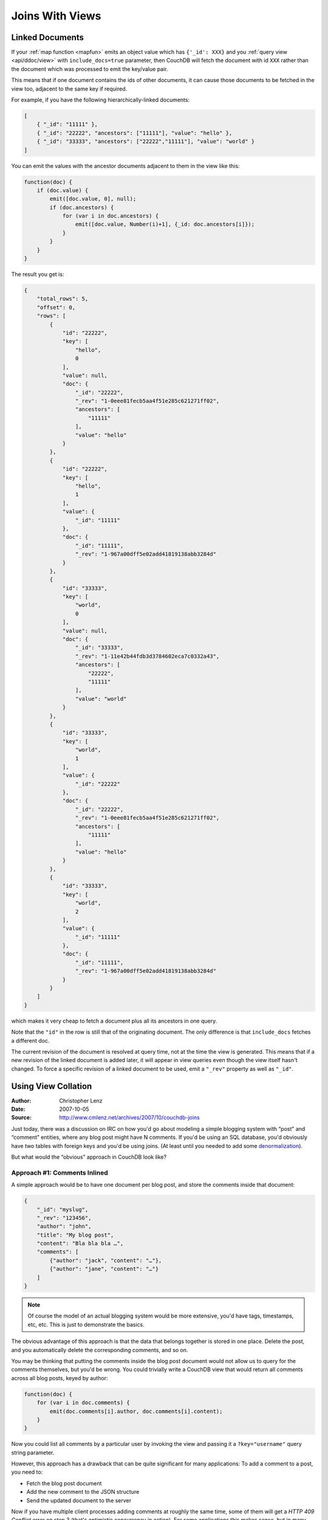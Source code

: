 .. Licensed under the Apache License, Version 2.0 (the "License"); you may not
.. use this file except in compliance with the License. You may obtain a copy of
.. the License at
..
..   http://www.apache.org/licenses/LICENSE-2.0
..
.. Unless required by applicable law or agreed to in writing, software
.. distributed under the License is distributed on an "AS IS" BASIS, WITHOUT
.. WARRANTIES OR CONDITIONS OF ANY KIND, either express or implied. See the
.. License for the specific language governing permissions and limitations under
.. the License.

.. _views/json:

================
Joins With Views
================

Linked Documents
================

If your :ref:`map function <mapfun>` emits an object value which has
``{'_id': XXX}`` and you :ref:`query view <api/ddoc/view>` with
``include_docs=true`` parameter, then CouchDB will fetch the document with id
``XXX`` rather than the document which was processed to emit the key/value pair.

This means that if one document contains the ids of other documents, it can
cause those documents to be fetched in the view too, adjacent to the same key
if required.

For example, if you have the following hierarchically-linked documents:

.. code-block:: javascript

    [
        { "_id": "11111" },
        { "_id": "22222", "ancestors": ["11111"], "value": "hello" },
        { "_id": "33333", "ancestors": ["22222","11111"], "value": "world" }
    ]

You can emit the values with the ancestor documents adjacent to them in the view
like this:

.. code-block:: javascript

    function(doc) {
        if (doc.value) {
            emit([doc.value, 0], null);
            if (doc.ancestors) {
                for (var i in doc.ancestors) {
                    emit([doc.value, Number(i)+1], {_id: doc.ancestors[i]});
                }
            }
        }
    }

The result you get is:

.. code-block:: javascript

    {
        "total_rows": 5,
        "offset": 0,
        "rows": [
            {
                "id": "22222",
                "key": [
                    "hello",
                    0
                ],
                "value": null,
                "doc": {
                    "_id": "22222",
                    "_rev": "1-0eee81fecb5aa4f51e285c621271ff02",
                    "ancestors": [
                        "11111"
                    ],
                    "value": "hello"
                }
            },
            {
                "id": "22222",
                "key": [
                    "hello",
                    1
                ],
                "value": {
                    "_id": "11111"
                },
                "doc": {
                    "_id": "11111",
                    "_rev": "1-967a00dff5e02add41819138abb3284d"
                }
            },
            {
                "id": "33333",
                "key": [
                    "world",
                    0
                ],
                "value": null,
                "doc": {
                    "_id": "33333",
                    "_rev": "1-11e42b44fdb3d3784602eca7c0332a43",
                    "ancestors": [
                        "22222",
                        "11111"
                    ],
                    "value": "world"
                }
            },
            {
                "id": "33333",
                "key": [
                    "world",
                    1
                ],
                "value": {
                    "_id": "22222"
                },
                "doc": {
                    "_id": "22222",
                    "_rev": "1-0eee81fecb5aa4f51e285c621271ff02",
                    "ancestors": [
                        "11111"
                    ],
                    "value": "hello"
                }
            },
            {
                "id": "33333",
                "key": [
                    "world",
                    2
                ],
                "value": {
                    "_id": "11111"
                },
                "doc": {
                    "_id": "11111",
                    "_rev": "1-967a00dff5e02add41819138abb3284d"
                }
            }
        ]
    }

which makes it very cheap to fetch a document plus all its ancestors in one
query.

Note that the ``"id"`` in the row is still that of the originating document.
The only difference is that ``include_docs`` fetches a different doc.

The current revision of the document is resolved at query time, not at the time
the view is generated. This means that if a new revision of the linked document
is added later, it will appear in view queries even though the view itself
hasn't changed. To force a specific revision of a linked document to be used,
emit a ``"_rev"`` property as well as ``"_id"``.

Using View Collation
====================

:Author: Christopher Lenz
:Date: 2007-10-05
:Source: http://www.cmlenz.net/archives/2007/10/couchdb-joins

Just today, there was a discussion on IRC on how you'd go about modeling a
simple blogging system with “post” and “comment” entities, where any blog
post might have N comments. If you'd be using an SQL database, you'd obviously
have two tables with foreign keys and you'd be using joins. (At least until you
needed to add some `denormalization`_).

.. _denormalization: http://en.wikipedia.org/wiki/Denormalization

But what would the “obvious” approach in CouchDB look like?

Approach #1: Comments Inlined
-----------------------------

A simple approach would be to have one document per blog post, and store the
comments inside that document:

.. code-block:: javascript

    {
        "_id": "myslug",
        "_rev": "123456",
        "author": "john",
        "title": "My blog post",
        "content": "Bla bla bla …",
        "comments": [
            {"author": "jack", "content": "…"},
            {"author": "jane", "content": "…"}
        ]
    }

.. note::
    Of course the model of an actual blogging system would be more extensive,
    you'd have tags, timestamps, etc, etc. This is just to demonstrate the basics.

The obvious advantage of this approach is that the data that belongs together
is stored in one place. Delete the post, and you automatically delete the
corresponding comments, and so on.

You may be thinking that putting the comments inside the blog post document
would not allow us to query for the comments themselves, but you'd be wrong.
You could trivially write a CouchDB view that would return all comments across
all blog posts, keyed by author:

.. code-block:: javascript

    function(doc) {
        for (var i in doc.comments) {
            emit(doc.comments[i].author, doc.comments[i].content);
        }
    }

Now you could list all comments by a particular user by invoking the view and
passing it a ``?key="username"`` query string parameter.

However, this approach has a drawback that can be quite significant for many
applications: To add a comment to a post, you need to:

- Fetch the blog post document
- Add the new comment to the JSON structure
- Send the updated document to the server

Now if you have multiple client processes adding comments at roughly the same
time, some of them will get a `HTTP 409 Conflict` error on step 3 (that's
optimistic concurrency in action). For some applications this makes sense, but
in many other apps, you'd want to append new related data regardless of whether
other data has been added in the meantime.

The only way to allow non-conflicting addition of related data is by putting
that related data into separate documents.

Approach #2: Comments Separate
------------------------------

Using this approach you'd have one document per blog post, and one document per
comment. The comment documents would have a “backlink” to the post they belong
to.

The blog post document would look similar to the above, minus the comments
property. Also, we'd now have a type property on all our documents so that we
can tell the difference between posts and comments:

.. code-block:: javascript

    {
        "_id": "myslug",
        "_rev": "123456",
        "type": "post",
        "author": "john",
        "title": "My blog post",
        "content": "Bla bla bla …"
    }

The comments themselves are stored in separate documents, which also have a type
property (this time with the value “comment”), and additionally feature a post
property containing the ID of the post document they belong to:

.. code-block:: javascript

    {
        "_id": "ABCDEF",
        "_rev": "123456",
        "type": "comment",
        "post": "myslug",
        "author": "jack",
        "content": "…"
    }

.. code-block:: javascript

    {
        "_id": "DEFABC",
        "_rev": "123456",
        "type": "comment",
        "post": "myslug",
        "author": "jane",
        "content": "…"
    }

To list all comments per blog post, you'd add a simple view, keyed by blog post
ID:

.. code-block:: javascript

    function(doc) {
        if (doc.type == "comment") {
            emit(doc.post, {author: doc.author, content: doc.content});
        }
    }

And you'd invoke that view passing it a ``?key="post_id"`` query string
parameter.

Viewing all comments by author is just as easy as before:

.. code-block:: javascript

    function(doc) {
        if (doc.type == "comment") {
            emit(doc.author, {post: doc.post, content: doc.content});
        }
    }

So this is better in some ways, but it also has a disadvantage.
Imagine you want to display a blog post with all the associated comments on the
same web page. With our first approach, we needed just a single request to the
CouchDB server, namely a ``GET`` request to the document. With this second
approach, we need two requests: a ``GET`` request to the post document, and a
``GET`` request to the view that returns all comments for the post.

That is okay, but not quite satisfactory. Just imagine you wanted to add
threaded comments: you'd now need an additional fetch per comment. What we'd
probably want then would be a way to join the blog post and the various comments
together to be able to retrieve them with a single HTTP request.

This was when Damien Katz, the author of CouchDB, chimed in to the discussion
on IRC to show us the way.

Optimization: Using the Power of View Collation
-----------------------------------------------

Obvious to Damien, but not at all obvious to the rest of us: it's fairly simple
to make a view that includes both the content of the blog post document, and
the content of all the comments associated with that post. The way you do that
is by using `complex keys`. Until now we've been using simple string values for
the view keys, but in fact they can be arbitrary JSON values, so let's make
some use of that:

.. code-block:: javascript

    function(doc) {
        if (doc.type == "post") {
            emit([doc._id, 0], null);
        } else if (doc.type == "comment") {
            emit([doc.post, 1], null);
        }
    }

Okay, this may be confusing at first. Let's take a step back and look at what
views in CouchDB are really about.

CouchDB views are basically highly efficient on-disk dictionaries that map keys
to values, where the key is automatically indexed and can be used to filter
and/or sort the results you get back from your views. When you “invoke” a view,
you can say that you're only interested in a subset of the view rows by
specifying a ``?key=foo`` query string parameter. Or you can specify
``?startkey=foo`` and/or ``?endkey=bar`` query string parameters to fetch rows
over a range of keys. Finally, by adding ``?include_docs=true`` to the query,
the result will include the full body of each emitted document.

It's also important to note that keys are always used for collating (i.e.
sorting) the rows. CouchDB has well defined (but as of yet undocumented) rules
for comparing arbitrary JSON objects for collation. For example, the JSON value
``["foo", 2]`` is sorted after (considered “greater than”) the values
``["foo"]`` or ``["foo", 1, "bar"]``, but before e.g. ``["foo", 2, "bar"]``.
This feature enables a whole class of tricks that are rather non-obvious...

.. seealso::

    :ref:`views/collation`

With that in mind, let's return to the view function above. First note that,
unlike the previous view functions we've used here, this view handles both
"post" and "comment" documents, and both of them end up as rows in the same
view. Also, the key in this view is not just a simple string, but an array.
The first element in that array is always the ID of the post, regardless of
whether we're processing an actual post document, or a comment associated with
a post. The second element is 0 for post documents, and 1 for comment documents.

Let's assume we have two blog posts in our database. Without limiting the view
results via ``key``, ``startkey``, or ``endkey``, we'd get back something like
the following:

.. code-block:: javascript

    {
        "total_rows": 5, "offset": 0, "rows": [{
                "id": "myslug",
                "key": ["myslug", 0],
                "value": null
            }, {
                "id": "ABCDEF",
                "key": ["myslug", 1],
                "value": null
            }, {
                "id": "DEFABC",
                "key": ["myslug", 1],
                "value": null
            }, {
                "id": "other_slug",
                "key": ["other_slug", 0],
                "value": null
            }, {
                "id": "CDEFAB",
                "key": ["other_slug", 1],
                "value": null
            },
        ]
    }

.. note::
    The ``...`` placeholders here would contain the complete JSON encoding of the
    corresponding documents

Now, to get a specific blog post and all associated comments, we'd invoke that
view with the query string::

    ?startkey=["myslug"]&endkey=["myslug", 2]&include_docs=true

We'd get back the first three rows, those that belong to the ``myslug`` post,
but not the others, along with the full bodies of each document. Et voila, we
now have the data we need to display a post with all associated comments,
retrieved via a single ``GET`` request.

You may be asking what the 0 and 1 parts of the keys are for. They're simply
to ensure that the post document is always sorted before the the associated
comment documents. So when you get back the results from this view for a
specific post, you'll know that the first row contains the data for the blog
post itself, and the remaining rows contain the comment data.

One remaining problem with this model is that comments are not ordered, but
that's simply because we don't have date/time information associated with them.
If we had, we'd add the timestamp as third element of the key array, probably
as ISO date/time strings. Now we would continue using the query string
``?startkey=["myslug"]&endkey=["myslug", 2]&include_docs=true`` to fetch the
blog post and all associated comments, only now they'd be in chronological
order.
